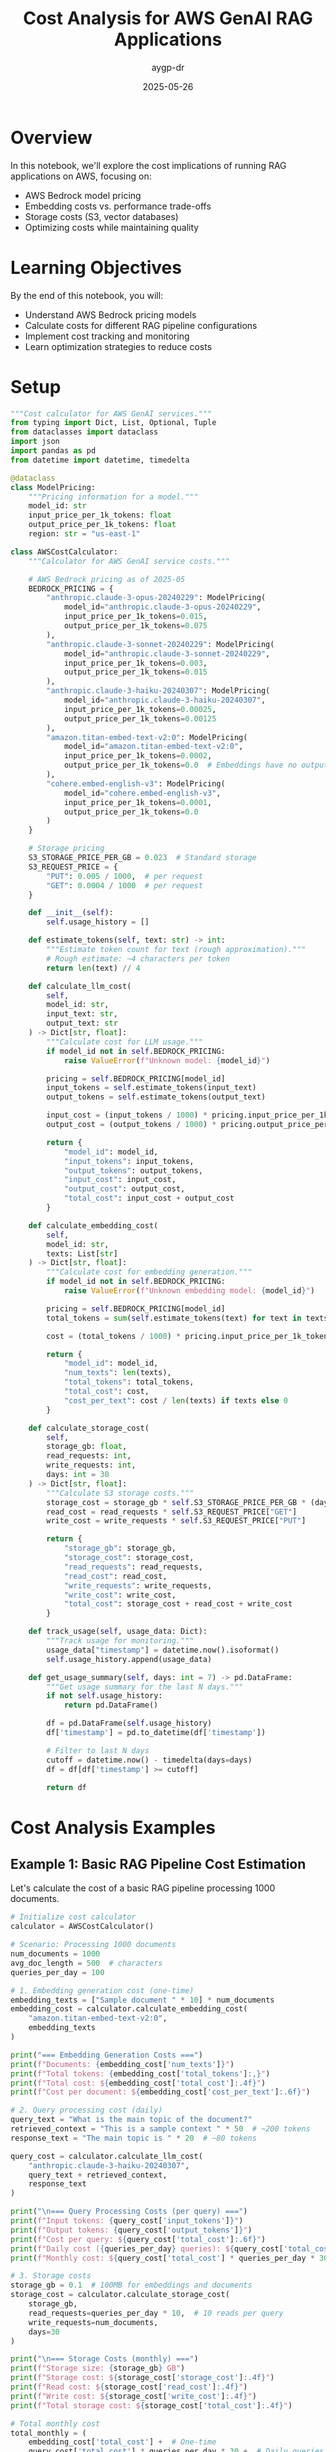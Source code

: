 #+TITLE: Cost Analysis for AWS GenAI RAG Applications
#+AUTHOR: aygp-dr
#+DATE: 2025-05-26
#+PROPERTY: header-args:python :results output :session *rag-cost* :mkdirp yes

* Overview

In this notebook, we'll explore the cost implications of running RAG applications on AWS, focusing on:
- AWS Bedrock model pricing
- Embedding costs vs. performance trade-offs
- Storage costs (S3, vector databases)
- Optimizing costs while maintaining quality

* Learning Objectives

By the end of this notebook, you will:
- Understand AWS Bedrock pricing models
- Calculate costs for different RAG pipeline configurations
- Implement cost tracking and monitoring
- Learn optimization strategies to reduce costs

* Setup

#+begin_src python :tangle ../src/utils/cost_calculator.py
"""Cost calculator for AWS GenAI services."""
from typing import Dict, List, Optional, Tuple
from dataclasses import dataclass
import json
import pandas as pd
from datetime import datetime, timedelta

@dataclass
class ModelPricing:
    """Pricing information for a model."""
    model_id: str
    input_price_per_1k_tokens: float
    output_price_per_1k_tokens: float
    region: str = "us-east-1"

class AWSCostCalculator:
    """Calculator for AWS GenAI service costs."""
    
    # AWS Bedrock pricing as of 2025-05
    BEDROCK_PRICING = {
        "anthropic.claude-3-opus-20240229": ModelPricing(
            model_id="anthropic.claude-3-opus-20240229",
            input_price_per_1k_tokens=0.015,
            output_price_per_1k_tokens=0.075
        ),
        "anthropic.claude-3-sonnet-20240229": ModelPricing(
            model_id="anthropic.claude-3-sonnet-20240229",
            input_price_per_1k_tokens=0.003,
            output_price_per_1k_tokens=0.015
        ),
        "anthropic.claude-3-haiku-20240307": ModelPricing(
            model_id="anthropic.claude-3-haiku-20240307",
            input_price_per_1k_tokens=0.00025,
            output_price_per_1k_tokens=0.00125
        ),
        "amazon.titan-embed-text-v2:0": ModelPricing(
            model_id="amazon.titan-embed-text-v2:0",
            input_price_per_1k_tokens=0.0002,
            output_price_per_1k_tokens=0.0  # Embeddings have no output
        ),
        "cohere.embed-english-v3": ModelPricing(
            model_id="cohere.embed-english-v3",
            input_price_per_1k_tokens=0.0001,
            output_price_per_1k_tokens=0.0
        )
    }
    
    # Storage pricing
    S3_STORAGE_PRICE_PER_GB = 0.023  # Standard storage
    S3_REQUEST_PRICE = {
        "PUT": 0.005 / 1000,  # per request
        "GET": 0.0004 / 1000  # per request
    }
    
    def __init__(self):
        self.usage_history = []
    
    def estimate_tokens(self, text: str) -> int:
        """Estimate token count for text (rough approximation)."""
        # Rough estimate: ~4 characters per token
        return len(text) // 4
    
    def calculate_llm_cost(
        self,
        model_id: str,
        input_text: str,
        output_text: str
    ) -> Dict[str, float]:
        """Calculate cost for LLM usage."""
        if model_id not in self.BEDROCK_PRICING:
            raise ValueError(f"Unknown model: {model_id}")
        
        pricing = self.BEDROCK_PRICING[model_id]
        input_tokens = self.estimate_tokens(input_text)
        output_tokens = self.estimate_tokens(output_text)
        
        input_cost = (input_tokens / 1000) * pricing.input_price_per_1k_tokens
        output_cost = (output_tokens / 1000) * pricing.output_price_per_1k_tokens
        
        return {
            "model_id": model_id,
            "input_tokens": input_tokens,
            "output_tokens": output_tokens,
            "input_cost": input_cost,
            "output_cost": output_cost,
            "total_cost": input_cost + output_cost
        }
    
    def calculate_embedding_cost(
        self,
        model_id: str,
        texts: List[str]
    ) -> Dict[str, float]:
        """Calculate cost for embedding generation."""
        if model_id not in self.BEDROCK_PRICING:
            raise ValueError(f"Unknown embedding model: {model_id}")
        
        pricing = self.BEDROCK_PRICING[model_id]
        total_tokens = sum(self.estimate_tokens(text) for text in texts)
        
        cost = (total_tokens / 1000) * pricing.input_price_per_1k_tokens
        
        return {
            "model_id": model_id,
            "num_texts": len(texts),
            "total_tokens": total_tokens,
            "total_cost": cost,
            "cost_per_text": cost / len(texts) if texts else 0
        }
    
    def calculate_storage_cost(
        self,
        storage_gb: float,
        read_requests: int,
        write_requests: int,
        days: int = 30
    ) -> Dict[str, float]:
        """Calculate S3 storage costs."""
        storage_cost = storage_gb * self.S3_STORAGE_PRICE_PER_GB * (days / 30)
        read_cost = read_requests * self.S3_REQUEST_PRICE["GET"]
        write_cost = write_requests * self.S3_REQUEST_PRICE["PUT"]
        
        return {
            "storage_gb": storage_gb,
            "storage_cost": storage_cost,
            "read_requests": read_requests,
            "read_cost": read_cost,
            "write_requests": write_requests,
            "write_cost": write_cost,
            "total_cost": storage_cost + read_cost + write_cost
        }
    
    def track_usage(self, usage_data: Dict):
        """Track usage for monitoring."""
        usage_data["timestamp"] = datetime.now().isoformat()
        self.usage_history.append(usage_data)
    
    def get_usage_summary(self, days: int = 7) -> pd.DataFrame:
        """Get usage summary for the last N days."""
        if not self.usage_history:
            return pd.DataFrame()
        
        df = pd.DataFrame(self.usage_history)
        df['timestamp'] = pd.to_datetime(df['timestamp'])
        
        # Filter to last N days
        cutoff = datetime.now() - timedelta(days=days)
        df = df[df['timestamp'] >= cutoff]
        
        return df
#+end_src

* Cost Analysis Examples

** Example 1: Basic RAG Pipeline Cost Estimation

Let's calculate the cost of a basic RAG pipeline processing 1000 documents.

#+begin_src python
# Initialize cost calculator
calculator = AWSCostCalculator()

# Scenario: Processing 1000 documents
num_documents = 1000
avg_doc_length = 500  # characters
queries_per_day = 100

# 1. Embedding generation cost (one-time)
embedding_texts = ["Sample document " * 10] * num_documents
embedding_cost = calculator.calculate_embedding_cost(
    "amazon.titan-embed-text-v2:0",
    embedding_texts
)

print("=== Embedding Generation Costs ===")
print(f"Documents: {embedding_cost['num_texts']}")
print(f"Total tokens: {embedding_cost['total_tokens']:,}")
print(f"Total cost: ${embedding_cost['total_cost']:.4f}")
print(f"Cost per document: ${embedding_cost['cost_per_text']:.6f}")

# 2. Query processing cost (daily)
query_text = "What is the main topic of the document?"
retrieved_context = "This is a sample context " * 50  # ~200 tokens
response_text = "The main topic is " * 20  # ~80 tokens

query_cost = calculator.calculate_llm_cost(
    "anthropic.claude-3-haiku-20240307",
    query_text + retrieved_context,
    response_text
)

print("\n=== Query Processing Costs (per query) ===")
print(f"Input tokens: {query_cost['input_tokens']}")
print(f"Output tokens: {query_cost['output_tokens']}")
print(f"Cost per query: ${query_cost['total_cost']:.6f}")
print(f"Daily cost ({queries_per_day} queries): ${query_cost['total_cost'] * queries_per_day:.4f}")
print(f"Monthly cost: ${query_cost['total_cost'] * queries_per_day * 30:.2f}")

# 3. Storage costs
storage_gb = 0.1  # 100MB for embeddings and documents
storage_cost = calculator.calculate_storage_cost(
    storage_gb,
    read_requests=queries_per_day * 10,  # 10 reads per query
    write_requests=num_documents,
    days=30
)

print("\n=== Storage Costs (monthly) ===")
print(f"Storage size: {storage_gb} GB")
print(f"Storage cost: ${storage_cost['storage_cost']:.4f}")
print(f"Read cost: ${storage_cost['read_cost']:.4f}")
print(f"Write cost: ${storage_cost['write_cost']:.4f}")
print(f"Total storage cost: ${storage_cost['total_cost']:.4f}")

# Total monthly cost
total_monthly = (
    embedding_cost['total_cost'] +  # One-time
    query_cost['total_cost'] * queries_per_day * 30 +  # Daily queries
    storage_cost['total_cost']  # Monthly storage
)

print(f"\n=== Total Monthly Cost ===")
print(f"${total_monthly:.2f}")
#+end_src

** Example 2: Model Comparison for Cost Optimization

#+begin_src python
# Compare different models for the same task
models_to_compare = [
    "anthropic.claude-3-opus-20240229",
    "anthropic.claude-3-sonnet-20240229",
    "anthropic.claude-3-haiku-20240307"
]

# Same input/output for all models
input_text = "Analyze this document: " + "Lorem ipsum " * 100
output_text = "The analysis shows " * 50

print("=== Model Cost Comparison ===")
print(f"{'Model':<40} {'Input Cost':<12} {'Output Cost':<12} {'Total Cost':<12}")
print("-" * 80)

model_costs = []
for model_id in models_to_compare:
    cost = calculator.calculate_llm_cost(model_id, input_text, output_text)
    model_costs.append(cost)
    print(f"{model_id:<40} ${cost['input_cost']:<11.6f} ${cost['output_cost']:<11.6f} ${cost['total_cost']:<11.6f}")

# Calculate relative costs
base_cost = model_costs[-1]['total_cost']  # Haiku as baseline
print("\n=== Relative Cost Analysis ===")
for cost in model_costs:
    relative = cost['total_cost'] / base_cost
    print(f"{cost['model_id']}: {relative:.1f}x more expensive than Haiku")
#+end_src

** Example 3: Embedding Model Comparison

#+begin_src python
# Compare embedding models
embedding_models = [
    "amazon.titan-embed-text-v2:0",
    "cohere.embed-english-v3"
]

# Sample documents to embed
sample_docs = ["This is a sample document about AI and machine learning. " * 20] * 100

print("=== Embedding Model Comparison ===")
print(f"{'Model':<35} {'Cost per 1K docs':<20} {'Cost per 1M docs':<20}")
print("-" * 75)

for model_id in embedding_models:
    cost = calculator.calculate_embedding_cost(model_id, sample_docs)
    cost_per_1k = cost['total_cost'] * 10  # Scale to 1K
    cost_per_1m = cost['total_cost'] * 10000  # Scale to 1M
    print(f"{model_id:<35} ${cost_per_1k:<19.4f} ${cost_per_1m:<19.2f}")
#+end_src

* Cost Optimization Strategies

** Strategy 1: Intelligent Caching

#+begin_src python
from collections import OrderedDict
import hashlib

class CostOptimizedRAG:
    """RAG system with cost optimization features."""
    
    def __init__(self, calculator: AWSCostCalculator, cache_size: int = 1000):
        self.calculator = calculator
        self.cache = OrderedDict()
        self.cache_size = cache_size
        self.cache_hits = 0
        self.cache_misses = 0
    
    def _get_cache_key(self, query: str, context: str) -> str:
        """Generate cache key for query-context pair."""
        combined = f"{query}|{context}"
        return hashlib.md5(combined.encode()).hexdigest()
    
    def query_with_cache(
        self,
        query: str,
        context: str,
        model_id: str = "anthropic.claude-3-haiku-20240307"
    ) -> Tuple[str, Dict[str, float]]:
        """Query with caching to reduce costs."""
        cache_key = self._get_cache_key(query, context)
        
        # Check cache
        if cache_key in self.cache:
            self.cache_hits += 1
            # Move to end (LRU)
            self.cache.move_to_end(cache_key)
            return self.cache[cache_key], {"total_cost": 0.0, "cached": True}
        
        # Cache miss - perform actual query
        self.cache_misses += 1
        
        # Simulate LLM response
        response = f"Response to: {query[:50]}..."
        cost = self.calculator.calculate_llm_cost(
            model_id,
            query + context,
            response
        )
        
        # Update cache
        self.cache[cache_key] = response
        if len(self.cache) > self.cache_size:
            self.cache.popitem(last=False)  # Remove oldest
        
        cost["cached"] = False
        return response, cost
    
    def get_cache_stats(self) -> Dict:
        """Get cache statistics."""
        total_requests = self.cache_hits + self.cache_misses
        hit_rate = self.cache_hits / total_requests if total_requests > 0 else 0
        
        return {
            "cache_hits": self.cache_hits,
            "cache_misses": self.cache_misses,
            "hit_rate": hit_rate,
            "cache_size": len(self.cache),
            "max_cache_size": self.cache_size
        }

# Demonstrate caching benefits
rag = CostOptimizedRAG(calculator)

# Simulate queries
queries = [
    "What is machine learning?",
    "Explain deep learning",
    "What is machine learning?",  # Duplicate
    "How does NLP work?",
    "What is machine learning?",  # Duplicate
]

total_cost_with_cache = 0
total_cost_without_cache = 0

print("=== Query Processing with Caching ===")
for i, query in enumerate(queries):
    context = "Context about AI and ML " * 50
    response, cost = rag.query_with_cache(query, context)
    
    total_cost_with_cache += cost['total_cost']
    
    # Calculate cost without cache
    if not cost.get('cached', False):
        no_cache_cost = calculator.calculate_llm_cost(
            "anthropic.claude-3-haiku-20240307",
            query + context,
            response
        )
        total_cost_without_cache += no_cache_cost['total_cost']
    else:
        # Would have cost the same as a regular query
        total_cost_without_cache += calculator.calculate_llm_cost(
            "anthropic.claude-3-haiku-20240307",
            query + context,
            "Simulated response"
        )['total_cost']
    
    print(f"Query {i+1}: {'CACHED' if cost.get('cached') else 'PROCESSED'} - Cost: ${cost['total_cost']:.6f}")

cache_stats = rag.get_cache_stats()
print(f"\n=== Cache Statistics ===")
print(f"Hit rate: {cache_stats['hit_rate']:.1%}")
print(f"Total cost with cache: ${total_cost_with_cache:.6f}")
print(f"Total cost without cache: ${total_cost_without_cache:.6f}")
print(f"Savings: ${total_cost_without_cache - total_cost_with_cache:.6f} ({((total_cost_without_cache - total_cost_with_cache) / total_cost_without_cache * 100):.1f}%)")
#+end_src

** Strategy 2: Tiered Model Selection

#+begin_src python
class TieredModelSelector:
    """Select appropriate model based on query complexity."""
    
    def __init__(self, calculator: AWSCostCalculator):
        self.calculator = calculator
        self.model_tiers = {
            "simple": "anthropic.claude-3-haiku-20240307",
            "moderate": "anthropic.claude-3-sonnet-20240229",
            "complex": "anthropic.claude-3-opus-20240229"
        }
    
    def classify_query_complexity(self, query: str) -> str:
        """Classify query complexity (simplified heuristic)."""
        query_lower = query.lower()
        
        # Simple heuristics
        if any(word in query_lower for word in ['what is', 'define', 'list', 'name']):
            return "simple"
        elif any(word in query_lower for word in ['analyze', 'compare', 'explain how']):
            return "moderate"
        elif any(word in query_lower for word in ['synthesize', 'evaluate', 'design', 'create']):
            return "complex"
        else:
            return "moderate"  # Default
    
    def select_model_and_estimate_cost(
        self,
        query: str,
        context: str,
        force_tier: Optional[str] = None
    ) -> Dict:
        """Select appropriate model and estimate cost."""
        tier = force_tier or self.classify_query_complexity(query)
        model_id = self.model_tiers[tier]
        
        # Estimate response length based on complexity
        response_lengths = {
            "simple": 50,
            "moderate": 150,
            "complex": 300
        }
        
        estimated_response = "Response " * response_lengths[tier]
        
        cost = self.calculator.calculate_llm_cost(
            model_id,
            query + context,
            estimated_response
        )
        
        cost["tier"] = tier
        cost["model_selected"] = model_id
        
        return cost

# Test tiered selection
selector = TieredModelSelector(calculator)

test_queries = [
    ("What is RAG?", "simple"),
    ("Explain how RAG improves LLM responses", "moderate"),
    ("Design a comprehensive RAG system with multiple retrieval strategies", "complex"),
    ("List the components of RAG", "simple"),
    ("Compare different embedding models for RAG", "moderate")
]

print("=== Tiered Model Selection ===")
print(f"{'Query':<60} {'Detected Tier':<12} {'Model':<40} {'Cost':<10}")
print("-" * 130)

total_tiered_cost = 0
total_premium_cost = 0

for query, expected_tier in test_queries:
    context = "Relevant context " * 30
    
    # Tiered selection
    tiered_result = selector.select_model_and_estimate_cost(query, context)
    total_tiered_cost += tiered_result['total_cost']
    
    # Premium model cost (always use Opus)
    premium_result = selector.select_model_and_estimate_cost(query, context, force_tier="complex")
    total_premium_cost += premium_result['total_cost']
    
    print(f"{query:<60} {tiered_result['tier']:<12} {tiered_result['model_selected']:<40} ${tiered_result['total_cost']:.6f}")

print(f"\n=== Cost Comparison ===")
print(f"Total cost with tiered selection: ${total_tiered_cost:.6f}")
print(f"Total cost with premium model only: ${total_premium_cost:.6f}")
print(f"Savings: ${total_premium_cost - total_tiered_cost:.6f} ({((total_premium_cost - total_tiered_cost) / total_premium_cost * 100):.1f}%)")
#+end_src

* Cost Monitoring Dashboard

#+begin_src python
import matplotlib.pyplot as plt
from datetime import datetime, timedelta
import numpy as np

class CostMonitor:
    """Monitor and visualize RAG system costs."""
    
    def __init__(self, calculator: AWSCostCalculator):
        self.calculator = calculator
    
    def generate_sample_usage(self, days: int = 7) -> List[Dict]:
        """Generate sample usage data for visualization."""
        usage_data = []
        base_date = datetime.now() - timedelta(days=days)
        
        for day in range(days):
            date = base_date + timedelta(days=day)
            
            # Simulate varying usage patterns
            queries = np.random.poisson(100)  # Average 100 queries/day
            embeddings = np.random.poisson(50) if day % 3 == 0 else 0  # Batch processing
            
            # Track different model usage
            for model, fraction in [
                ("anthropic.claude-3-haiku-20240307", 0.7),
                ("anthropic.claude-3-sonnet-20240229", 0.25),
                ("anthropic.claude-3-opus-20240229", 0.05)
            ]:
                model_queries = int(queries * fraction)
                if model_queries > 0:
                    cost = self.calculator.calculate_llm_cost(
                        model,
                        "Sample query " * 20,
                        "Sample response " * 10
                    )
                    
                    usage_data.append({
                        "date": date,
                        "service": "bedrock_llm",
                        "model": model,
                        "queries": model_queries,
                        "cost": cost['total_cost'] * model_queries
                    })
            
            # Embedding costs
            if embeddings > 0:
                emb_cost = self.calculator.calculate_embedding_cost(
                    "amazon.titan-embed-text-v2:0",
                    ["Document " * 20] * embeddings
                )
                
                usage_data.append({
                    "date": date,
                    "service": "bedrock_embedding",
                    "model": "amazon.titan-embed-text-v2:0",
                    "queries": embeddings,
                    "cost": emb_cost['total_cost']
                })
        
        return usage_data
    
    def plot_cost_breakdown(self, usage_data: List[Dict]):
        """Create cost breakdown visualization."""
        df = pd.DataFrame(usage_data)
        
        # Daily costs by service
        daily_costs = df.groupby(['date', 'service'])['cost'].sum().unstack(fill_value=0)
        
        fig, (ax1, ax2) = plt.subplots(2, 1, figsize=(10, 8))
        
        # Stacked bar chart
        daily_costs.plot(kind='bar', stacked=True, ax=ax1)
        ax1.set_title('Daily Cost Breakdown by Service')
        ax1.set_xlabel('Date')
        ax1.set_ylabel('Cost ($)')
        ax1.legend(title='Service')
        
        # Pie chart of total costs by model
        model_costs = df.groupby('model')['cost'].sum().sort_values(ascending=False)
        ax2.pie(model_costs.values, labels=model_costs.index, autopct='%1.1f%%')
        ax2.set_title('Total Cost Distribution by Model')
        
        plt.tight_layout()
        plt.show()
        
        # Print summary statistics
        print("\n=== Cost Summary ===")
        print(f"Total cost over {len(daily_costs)} days: ${df['cost'].sum():.2f}")
        print(f"Average daily cost: ${df.groupby('date')['cost'].sum().mean():.2f}")
        print(f"Peak daily cost: ${df.groupby('date')['cost'].sum().max():.2f}")
        print("\nCost by model:")
        for model, cost in model_costs.items():
            print(f"  {model}: ${cost:.2f}")

# Generate and visualize cost data
monitor = CostMonitor(calculator)
usage_data = monitor.generate_sample_usage(days=7)
monitor.plot_cost_breakdown(usage_data)
#+end_src

* Best Practices for Cost Optimization

** 1. Implement Request Batching

#+begin_src python
class BatchProcessor:
    """Process requests in batches to optimize costs."""
    
    def __init__(self, calculator: AWSCostCalculator, batch_size: int = 10):
        self.calculator = calculator
        self.batch_size = batch_size
        self.pending_requests = []
    
    def add_request(self, request_id: str, text: str):
        """Add request to batch."""
        self.pending_requests.append({
            "id": request_id,
            "text": text,
            "timestamp": datetime.now()
        })
        
        if len(self.pending_requests) >= self.batch_size:
            return self.process_batch()
        return None
    
    def process_batch(self) -> Dict:
        """Process pending requests as a batch."""
        if not self.pending_requests:
            return {"processed": 0, "cost": 0}
        
        # Combine requests for batch processing
        texts = [req["text"] for req in self.pending_requests]
        
        # Calculate embedding costs (batched)
        batch_cost = self.calculator.calculate_embedding_cost(
            "amazon.titan-embed-text-v2:0",
            texts
        )
        
        # Individual processing cost (for comparison)
        individual_cost = sum(
            self.calculator.calculate_embedding_cost(
                "amazon.titan-embed-text-v2:0",
                [text]
            )["total_cost"]
            for text in texts
        )
        
        result = {
            "processed": len(self.pending_requests),
            "batch_cost": batch_cost["total_cost"],
            "individual_cost": individual_cost,
            "savings": individual_cost - batch_cost["total_cost"],
            "requests": self.pending_requests.copy()
        }
        
        self.pending_requests.clear()
        return result

# Demonstrate batching benefits
batch_processor = BatchProcessor(calculator, batch_size=5)

print("=== Batch Processing Example ===")
for i in range(12):
    result = batch_processor.add_request(f"req_{i}", f"Document {i} " * 50)
    if result:
        print(f"\nBatch processed: {result['processed']} requests")
        print(f"Batch cost: ${result['batch_cost']:.6f}")
        print(f"Individual cost would be: ${result['individual_cost']:.6f}")
        print(f"Savings: ${result['savings']:.6f}")

# Process remaining
final_result = batch_processor.process_batch()
if final_result['processed'] > 0:
    print(f"\nFinal batch: {final_result['processed']} requests")
    print(f"Cost: ${final_result['batch_cost']:.6f}")
#+end_src

** 2. Implement Cost Budgets and Alerts

#+begin_src python
class CostBudgetManager:
    """Manage cost budgets and alerts."""
    
    def __init__(self, monthly_budget: float):
        self.monthly_budget = monthly_budget
        self.daily_budget = monthly_budget / 30
        self.current_month_spend = 0
        self.current_day_spend = 0
        self.alerts = []
    
    def track_cost(self, cost: float, service: str):
        """Track cost and check budget."""
        self.current_month_spend += cost
        self.current_day_spend += cost
        
        # Check thresholds
        month_percent = (self.current_month_spend / self.monthly_budget) * 100
        day_percent = (self.current_day_spend / self.daily_budget) * 100
        
        # Generate alerts
        if day_percent > 100:
            self.alerts.append({
                "level": "WARNING",
                "message": f"Daily budget exceeded: ${self.current_day_spend:.2f} / ${self.daily_budget:.2f}",
                "timestamp": datetime.now()
            })
        
        if month_percent > 80:
            self.alerts.append({
                "level": "WARNING",
                "message": f"Monthly budget at {month_percent:.1f}%",
                "timestamp": datetime.now()
            })
        
        return {
            "daily_usage": day_percent,
            "monthly_usage": month_percent,
            "within_budget": month_percent <= 100
        }
    
    def get_budget_status(self) -> Dict:
        """Get current budget status."""
        days_in_month = 30
        days_elapsed = datetime.now().day
        expected_spend = (days_elapsed / days_in_month) * self.monthly_budget
        
        return {
            "monthly_budget": self.monthly_budget,
            "current_spend": self.current_month_spend,
            "expected_spend": expected_spend,
            "usage_percent": (self.current_month_spend / self.monthly_budget) * 100,
            "on_track": self.current_month_spend <= expected_spend,
            "projected_monthly": (self.current_month_spend / days_elapsed) * days_in_month if days_elapsed > 0 else 0,
            "recent_alerts": self.alerts[-5:]  # Last 5 alerts
        }

# Example usage
budget_manager = CostBudgetManager(monthly_budget=100.0)

# Simulate daily usage
print("=== Budget Monitoring Example ===")
for day in range(5):
    daily_cost = np.random.uniform(2, 5)  # $2-5 per day
    
    for _ in range(10):  # 10 requests per day
        cost = daily_cost / 10
        status = budget_manager.track_cost(cost, "bedrock_llm")
    
    print(f"\nDay {day + 1}:")
    print(f"  Daily spend: ${budget_manager.current_day_spend:.2f}")
    print(f"  Monthly total: ${budget_manager.current_month_spend:.2f}")
    print(f"  Budget usage: {status['monthly_usage']:.1f}%")
    
    budget_manager.current_day_spend = 0  # Reset daily counter

# Final status
final_status = budget_manager.get_budget_status()
print(f"\n=== Budget Status Report ===")
print(f"Monthly budget: ${final_status['monthly_budget']:.2f}")
print(f"Current spend: ${final_status['current_spend']:.2f}")
print(f"Projected monthly: ${final_status['projected_monthly']:.2f}")
print(f"On track: {'Yes' if final_status['on_track'] else 'No'}")

if final_status['recent_alerts']:
    print("\nRecent alerts:")
    for alert in final_status['recent_alerts']:
        print(f"  [{alert['level']}] {alert['message']}")
#+end_src

* Exercises

1. **Cost Calculation Exercise**: Calculate the monthly cost for a RAG system that:
   - Processes 10,000 new documents per month
   - Handles 1,000 queries per day
   - Uses Claude 3 Haiku for queries and Titan embeddings

2. **Optimization Challenge**: Design a cost optimization strategy that:
   - Reduces costs by at least 30%
   - Maintains response quality
   - Implements at least 3 optimization techniques

3. **Budget Planning**: Create a budget plan for a startup that:
   - Has a $500/month budget for GenAI services
   - Needs to support 500 daily active users
   - Requires both search and Q&A capabilities

4. **Advanced Implementation**: Extend the cost calculator to:
   - Support custom pricing tiers
   - Track costs across multiple AWS accounts
   - Generate weekly cost reports
   - Implement predictive cost forecasting

* Summary

In this notebook, we covered:
-  AWS Bedrock pricing models and cost calculation
-  Cost comparison between different models
-  Optimization strategies (caching, tiering, batching)
-  Budget management and monitoring
-  Best practices for cost-effective RAG systems

Key takeaways:
1. Model selection has the biggest impact on costs
2. Caching can reduce costs by 30-50% for repeated queries
3. Tiered model selection balances cost and quality
4. Batch processing reduces per-unit costs
5. Proactive monitoring prevents budget overruns